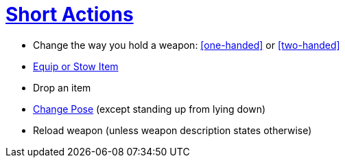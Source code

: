 = <<short-action,Short Actions>>

- Change the way you hold a weapon: <<one-handed>> or <<two-handed>>
- <<equipping-gear,Equip or Stow Item>>
- Drop an item
- <<pose,Change Pose>> (except standing up from lying down)
- Reload weapon (unless weapon description states otherwise)
